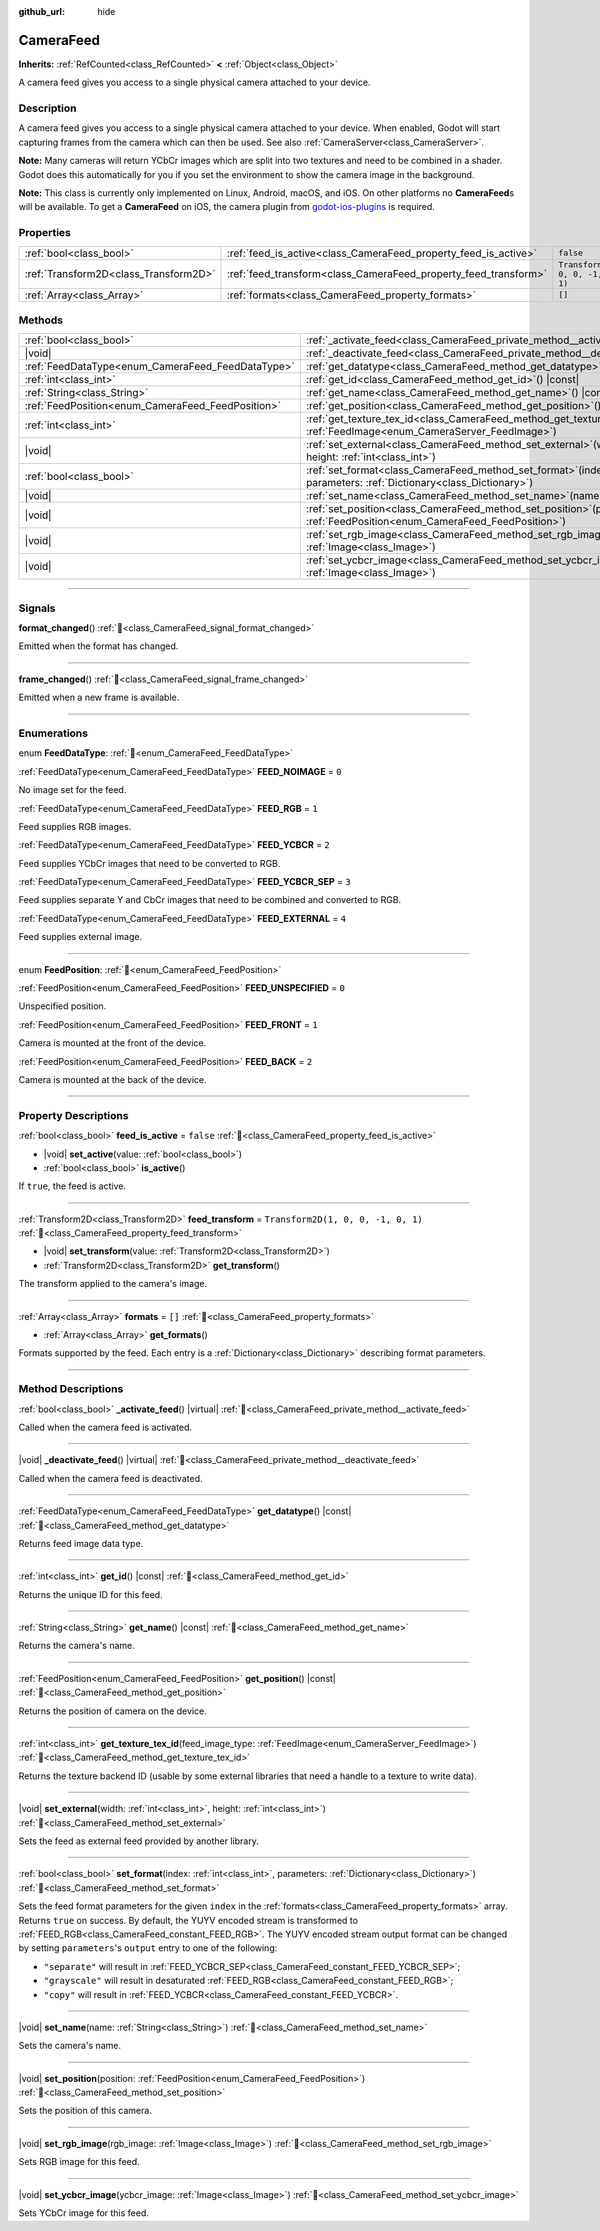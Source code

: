 :github_url: hide

.. DO NOT EDIT THIS FILE!!!
.. Generated automatically from Godot engine sources.
.. Generator: https://github.com/godotengine/godot/tree/master/doc/tools/make_rst.py.
.. XML source: https://github.com/godotengine/godot/tree/master/doc/classes/CameraFeed.xml.

.. _class_CameraFeed:

CameraFeed
==========

**Inherits:** :ref:`RefCounted<class_RefCounted>` **<** :ref:`Object<class_Object>`

A camera feed gives you access to a single physical camera attached to your device.

.. rst-class:: classref-introduction-group

Description
-----------

A camera feed gives you access to a single physical camera attached to your device. When enabled, Godot will start capturing frames from the camera which can then be used. See also :ref:`CameraServer<class_CameraServer>`.

\ **Note:** Many cameras will return YCbCr images which are split into two textures and need to be combined in a shader. Godot does this automatically for you if you set the environment to show the camera image in the background.

\ **Note:** This class is currently only implemented on Linux, Android, macOS, and iOS. On other platforms no **CameraFeed**\ s will be available. To get a **CameraFeed** on iOS, the camera plugin from `godot-ios-plugins <https://github.com/godotengine/godot-ios-plugins>`__ is required.

.. rst-class:: classref-reftable-group

Properties
----------

.. table::
   :widths: auto

   +---------------------------------------+-----------------------------------------------------------------+------------------------------------+
   | :ref:`bool<class_bool>`               | :ref:`feed_is_active<class_CameraFeed_property_feed_is_active>` | ``false``                          |
   +---------------------------------------+-----------------------------------------------------------------+------------------------------------+
   | :ref:`Transform2D<class_Transform2D>` | :ref:`feed_transform<class_CameraFeed_property_feed_transform>` | ``Transform2D(1, 0, 0, -1, 0, 1)`` |
   +---------------------------------------+-----------------------------------------------------------------+------------------------------------+
   | :ref:`Array<class_Array>`             | :ref:`formats<class_CameraFeed_property_formats>`               | ``[]``                             |
   +---------------------------------------+-----------------------------------------------------------------+------------------------------------+

.. rst-class:: classref-reftable-group

Methods
-------

.. table::
   :widths: auto

   +---------------------------------------------------+----------------------------------------------------------------------------------------------------------------------------------------------+
   | :ref:`bool<class_bool>`                           | :ref:`_activate_feed<class_CameraFeed_private_method__activate_feed>`\ (\ ) |virtual|                                                        |
   +---------------------------------------------------+----------------------------------------------------------------------------------------------------------------------------------------------+
   | |void|                                            | :ref:`_deactivate_feed<class_CameraFeed_private_method__deactivate_feed>`\ (\ ) |virtual|                                                    |
   +---------------------------------------------------+----------------------------------------------------------------------------------------------------------------------------------------------+
   | :ref:`FeedDataType<enum_CameraFeed_FeedDataType>` | :ref:`get_datatype<class_CameraFeed_method_get_datatype>`\ (\ ) |const|                                                                      |
   +---------------------------------------------------+----------------------------------------------------------------------------------------------------------------------------------------------+
   | :ref:`int<class_int>`                             | :ref:`get_id<class_CameraFeed_method_get_id>`\ (\ ) |const|                                                                                  |
   +---------------------------------------------------+----------------------------------------------------------------------------------------------------------------------------------------------+
   | :ref:`String<class_String>`                       | :ref:`get_name<class_CameraFeed_method_get_name>`\ (\ ) |const|                                                                              |
   +---------------------------------------------------+----------------------------------------------------------------------------------------------------------------------------------------------+
   | :ref:`FeedPosition<enum_CameraFeed_FeedPosition>` | :ref:`get_position<class_CameraFeed_method_get_position>`\ (\ ) |const|                                                                      |
   +---------------------------------------------------+----------------------------------------------------------------------------------------------------------------------------------------------+
   | :ref:`int<class_int>`                             | :ref:`get_texture_tex_id<class_CameraFeed_method_get_texture_tex_id>`\ (\ feed_image_type\: :ref:`FeedImage<enum_CameraServer_FeedImage>`\ ) |
   +---------------------------------------------------+----------------------------------------------------------------------------------------------------------------------------------------------+
   | |void|                                            | :ref:`set_external<class_CameraFeed_method_set_external>`\ (\ width\: :ref:`int<class_int>`, height\: :ref:`int<class_int>`\ )               |
   +---------------------------------------------------+----------------------------------------------------------------------------------------------------------------------------------------------+
   | :ref:`bool<class_bool>`                           | :ref:`set_format<class_CameraFeed_method_set_format>`\ (\ index\: :ref:`int<class_int>`, parameters\: :ref:`Dictionary<class_Dictionary>`\ ) |
   +---------------------------------------------------+----------------------------------------------------------------------------------------------------------------------------------------------+
   | |void|                                            | :ref:`set_name<class_CameraFeed_method_set_name>`\ (\ name\: :ref:`String<class_String>`\ )                                                  |
   +---------------------------------------------------+----------------------------------------------------------------------------------------------------------------------------------------------+
   | |void|                                            | :ref:`set_position<class_CameraFeed_method_set_position>`\ (\ position\: :ref:`FeedPosition<enum_CameraFeed_FeedPosition>`\ )                |
   +---------------------------------------------------+----------------------------------------------------------------------------------------------------------------------------------------------+
   | |void|                                            | :ref:`set_rgb_image<class_CameraFeed_method_set_rgb_image>`\ (\ rgb_image\: :ref:`Image<class_Image>`\ )                                     |
   +---------------------------------------------------+----------------------------------------------------------------------------------------------------------------------------------------------+
   | |void|                                            | :ref:`set_ycbcr_image<class_CameraFeed_method_set_ycbcr_image>`\ (\ ycbcr_image\: :ref:`Image<class_Image>`\ )                               |
   +---------------------------------------------------+----------------------------------------------------------------------------------------------------------------------------------------------+

.. rst-class:: classref-section-separator

----

.. rst-class:: classref-descriptions-group

Signals
-------

.. _class_CameraFeed_signal_format_changed:

.. rst-class:: classref-signal

**format_changed**\ (\ ) :ref:`🔗<class_CameraFeed_signal_format_changed>`

Emitted when the format has changed.

.. rst-class:: classref-item-separator

----

.. _class_CameraFeed_signal_frame_changed:

.. rst-class:: classref-signal

**frame_changed**\ (\ ) :ref:`🔗<class_CameraFeed_signal_frame_changed>`

Emitted when a new frame is available.

.. rst-class:: classref-section-separator

----

.. rst-class:: classref-descriptions-group

Enumerations
------------

.. _enum_CameraFeed_FeedDataType:

.. rst-class:: classref-enumeration

enum **FeedDataType**: :ref:`🔗<enum_CameraFeed_FeedDataType>`

.. _class_CameraFeed_constant_FEED_NOIMAGE:

.. rst-class:: classref-enumeration-constant

:ref:`FeedDataType<enum_CameraFeed_FeedDataType>` **FEED_NOIMAGE** = ``0``

No image set for the feed.

.. _class_CameraFeed_constant_FEED_RGB:

.. rst-class:: classref-enumeration-constant

:ref:`FeedDataType<enum_CameraFeed_FeedDataType>` **FEED_RGB** = ``1``

Feed supplies RGB images.

.. _class_CameraFeed_constant_FEED_YCBCR:

.. rst-class:: classref-enumeration-constant

:ref:`FeedDataType<enum_CameraFeed_FeedDataType>` **FEED_YCBCR** = ``2``

Feed supplies YCbCr images that need to be converted to RGB.

.. _class_CameraFeed_constant_FEED_YCBCR_SEP:

.. rst-class:: classref-enumeration-constant

:ref:`FeedDataType<enum_CameraFeed_FeedDataType>` **FEED_YCBCR_SEP** = ``3``

Feed supplies separate Y and CbCr images that need to be combined and converted to RGB.

.. _class_CameraFeed_constant_FEED_EXTERNAL:

.. rst-class:: classref-enumeration-constant

:ref:`FeedDataType<enum_CameraFeed_FeedDataType>` **FEED_EXTERNAL** = ``4``

Feed supplies external image.

.. rst-class:: classref-item-separator

----

.. _enum_CameraFeed_FeedPosition:

.. rst-class:: classref-enumeration

enum **FeedPosition**: :ref:`🔗<enum_CameraFeed_FeedPosition>`

.. _class_CameraFeed_constant_FEED_UNSPECIFIED:

.. rst-class:: classref-enumeration-constant

:ref:`FeedPosition<enum_CameraFeed_FeedPosition>` **FEED_UNSPECIFIED** = ``0``

Unspecified position.

.. _class_CameraFeed_constant_FEED_FRONT:

.. rst-class:: classref-enumeration-constant

:ref:`FeedPosition<enum_CameraFeed_FeedPosition>` **FEED_FRONT** = ``1``

Camera is mounted at the front of the device.

.. _class_CameraFeed_constant_FEED_BACK:

.. rst-class:: classref-enumeration-constant

:ref:`FeedPosition<enum_CameraFeed_FeedPosition>` **FEED_BACK** = ``2``

Camera is mounted at the back of the device.

.. rst-class:: classref-section-separator

----

.. rst-class:: classref-descriptions-group

Property Descriptions
---------------------

.. _class_CameraFeed_property_feed_is_active:

.. rst-class:: classref-property

:ref:`bool<class_bool>` **feed_is_active** = ``false`` :ref:`🔗<class_CameraFeed_property_feed_is_active>`

.. rst-class:: classref-property-setget

- |void| **set_active**\ (\ value\: :ref:`bool<class_bool>`\ )
- :ref:`bool<class_bool>` **is_active**\ (\ )

If ``true``, the feed is active.

.. rst-class:: classref-item-separator

----

.. _class_CameraFeed_property_feed_transform:

.. rst-class:: classref-property

:ref:`Transform2D<class_Transform2D>` **feed_transform** = ``Transform2D(1, 0, 0, -1, 0, 1)`` :ref:`🔗<class_CameraFeed_property_feed_transform>`

.. rst-class:: classref-property-setget

- |void| **set_transform**\ (\ value\: :ref:`Transform2D<class_Transform2D>`\ )
- :ref:`Transform2D<class_Transform2D>` **get_transform**\ (\ )

The transform applied to the camera's image.

.. rst-class:: classref-item-separator

----

.. _class_CameraFeed_property_formats:

.. rst-class:: classref-property

:ref:`Array<class_Array>` **formats** = ``[]`` :ref:`🔗<class_CameraFeed_property_formats>`

.. rst-class:: classref-property-setget

- :ref:`Array<class_Array>` **get_formats**\ (\ )

Formats supported by the feed. Each entry is a :ref:`Dictionary<class_Dictionary>` describing format parameters.

.. rst-class:: classref-section-separator

----

.. rst-class:: classref-descriptions-group

Method Descriptions
-------------------

.. _class_CameraFeed_private_method__activate_feed:

.. rst-class:: classref-method

:ref:`bool<class_bool>` **_activate_feed**\ (\ ) |virtual| :ref:`🔗<class_CameraFeed_private_method__activate_feed>`

Called when the camera feed is activated.

.. rst-class:: classref-item-separator

----

.. _class_CameraFeed_private_method__deactivate_feed:

.. rst-class:: classref-method

|void| **_deactivate_feed**\ (\ ) |virtual| :ref:`🔗<class_CameraFeed_private_method__deactivate_feed>`

Called when the camera feed is deactivated.

.. rst-class:: classref-item-separator

----

.. _class_CameraFeed_method_get_datatype:

.. rst-class:: classref-method

:ref:`FeedDataType<enum_CameraFeed_FeedDataType>` **get_datatype**\ (\ ) |const| :ref:`🔗<class_CameraFeed_method_get_datatype>`

Returns feed image data type.

.. rst-class:: classref-item-separator

----

.. _class_CameraFeed_method_get_id:

.. rst-class:: classref-method

:ref:`int<class_int>` **get_id**\ (\ ) |const| :ref:`🔗<class_CameraFeed_method_get_id>`

Returns the unique ID for this feed.

.. rst-class:: classref-item-separator

----

.. _class_CameraFeed_method_get_name:

.. rst-class:: classref-method

:ref:`String<class_String>` **get_name**\ (\ ) |const| :ref:`🔗<class_CameraFeed_method_get_name>`

Returns the camera's name.

.. rst-class:: classref-item-separator

----

.. _class_CameraFeed_method_get_position:

.. rst-class:: classref-method

:ref:`FeedPosition<enum_CameraFeed_FeedPosition>` **get_position**\ (\ ) |const| :ref:`🔗<class_CameraFeed_method_get_position>`

Returns the position of camera on the device.

.. rst-class:: classref-item-separator

----

.. _class_CameraFeed_method_get_texture_tex_id:

.. rst-class:: classref-method

:ref:`int<class_int>` **get_texture_tex_id**\ (\ feed_image_type\: :ref:`FeedImage<enum_CameraServer_FeedImage>`\ ) :ref:`🔗<class_CameraFeed_method_get_texture_tex_id>`

Returns the texture backend ID (usable by some external libraries that need a handle to a texture to write data).

.. rst-class:: classref-item-separator

----

.. _class_CameraFeed_method_set_external:

.. rst-class:: classref-method

|void| **set_external**\ (\ width\: :ref:`int<class_int>`, height\: :ref:`int<class_int>`\ ) :ref:`🔗<class_CameraFeed_method_set_external>`

Sets the feed as external feed provided by another library.

.. rst-class:: classref-item-separator

----

.. _class_CameraFeed_method_set_format:

.. rst-class:: classref-method

:ref:`bool<class_bool>` **set_format**\ (\ index\: :ref:`int<class_int>`, parameters\: :ref:`Dictionary<class_Dictionary>`\ ) :ref:`🔗<class_CameraFeed_method_set_format>`

Sets the feed format parameters for the given ``index`` in the :ref:`formats<class_CameraFeed_property_formats>` array. Returns ``true`` on success. By default, the YUYV encoded stream is transformed to :ref:`FEED_RGB<class_CameraFeed_constant_FEED_RGB>`. The YUYV encoded stream output format can be changed by setting ``parameters``'s ``output`` entry to one of the following:

- ``"separate"`` will result in :ref:`FEED_YCBCR_SEP<class_CameraFeed_constant_FEED_YCBCR_SEP>`;

- ``"grayscale"`` will result in desaturated :ref:`FEED_RGB<class_CameraFeed_constant_FEED_RGB>`;

- ``"copy"`` will result in :ref:`FEED_YCBCR<class_CameraFeed_constant_FEED_YCBCR>`.

.. rst-class:: classref-item-separator

----

.. _class_CameraFeed_method_set_name:

.. rst-class:: classref-method

|void| **set_name**\ (\ name\: :ref:`String<class_String>`\ ) :ref:`🔗<class_CameraFeed_method_set_name>`

Sets the camera's name.

.. rst-class:: classref-item-separator

----

.. _class_CameraFeed_method_set_position:

.. rst-class:: classref-method

|void| **set_position**\ (\ position\: :ref:`FeedPosition<enum_CameraFeed_FeedPosition>`\ ) :ref:`🔗<class_CameraFeed_method_set_position>`

Sets the position of this camera.

.. rst-class:: classref-item-separator

----

.. _class_CameraFeed_method_set_rgb_image:

.. rst-class:: classref-method

|void| **set_rgb_image**\ (\ rgb_image\: :ref:`Image<class_Image>`\ ) :ref:`🔗<class_CameraFeed_method_set_rgb_image>`

Sets RGB image for this feed.

.. rst-class:: classref-item-separator

----

.. _class_CameraFeed_method_set_ycbcr_image:

.. rst-class:: classref-method

|void| **set_ycbcr_image**\ (\ ycbcr_image\: :ref:`Image<class_Image>`\ ) :ref:`🔗<class_CameraFeed_method_set_ycbcr_image>`

Sets YCbCr image for this feed.

.. |virtual| replace:: :abbr:`virtual (This method should typically be overridden by the user to have any effect.)`
.. |required| replace:: :abbr:`required (This method is required to be overridden when extending its base class.)`
.. |const| replace:: :abbr:`const (This method has no side effects. It doesn't modify any of the instance's member variables.)`
.. |vararg| replace:: :abbr:`vararg (This method accepts any number of arguments after the ones described here.)`
.. |constructor| replace:: :abbr:`constructor (This method is used to construct a type.)`
.. |static| replace:: :abbr:`static (This method doesn't need an instance to be called, so it can be called directly using the class name.)`
.. |operator| replace:: :abbr:`operator (This method describes a valid operator to use with this type as left-hand operand.)`
.. |bitfield| replace:: :abbr:`BitField (This value is an integer composed as a bitmask of the following flags.)`
.. |void| replace:: :abbr:`void (No return value.)`
